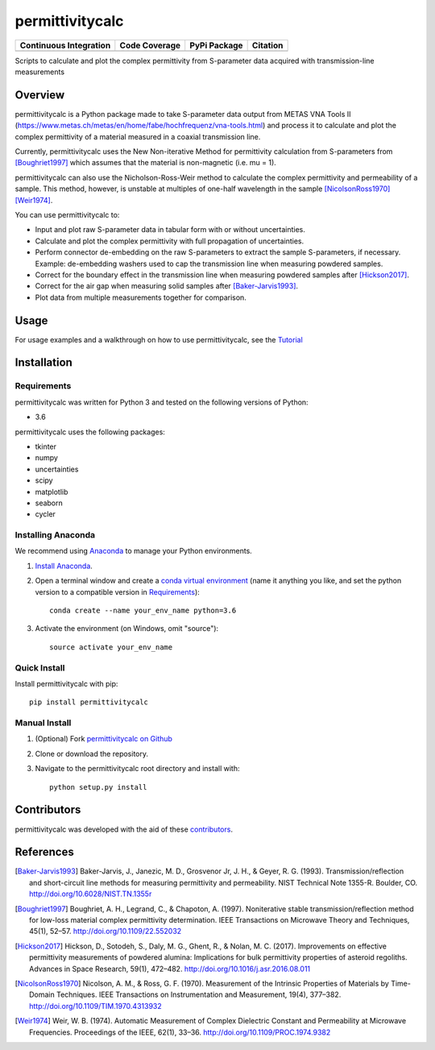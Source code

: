 permittivitycalc 
================

+-------------------------+---------------+-----------------+---------------+
| Continuous Integration  | Code Coverage | PyPi Package    | Citation      |
+=========================+===============+=================+===============+
|  |TravisCI| |Appveyor|  |   |Codecov|   |   |PyPiBadge|   |   |DOIBadge|  |
+-------------------------+---------------+-----------------+---------------+

.. |TravisCI| image:: https://travis-ci.org/boivinalex/permittivitycalc.svg?branch=master
    :target: https://travis-ci.org/boivinalex/permittivitycalc

.. |Appveyor| image:: https://ci.appveyor.com/api/projects/status/xh0t09l9hnnpn0po/branch/master?svg=true
	:target: https://ci.appveyor.com/project/boivinalex/permittivitycalc

.. |Codecov| image:: https://codecov.io/gh/boivinalex/permittivitycalc/branch/master/graph/badge.svg
  :target: https://codecov.io/gh/boivinalex/permittivitycalc

.. |PyPiBadge| image:: https://badge.fury.io/py/permittivitycalc.svg
    :target: https://badge.fury.io/py/permittivitycalc

.. |DOIBadge| image:: https://zenodo.org/badge/98680301.svg
   :target: https://zenodo.org/badge/latestdoi/98680301

Scripts to calculate and plot the complex permittivity from S-parameter data acquired with transmission-line measurements

Overview
--------
permittivitycalc is a Python package made to take S-parameter data output from METAS VNA Tools II (https://www.metas.ch/metas/en/home/fabe/hochfrequenz/vna-tools.html) and process it to calculate and plot the complex permittivity of a material measured in a coaxial transmission line.

Currently, permittivitycalc uses the New Non-iterative Method for permittivity calculation from S-parameters from [Boughriet1997]_ which assumes that the material is non-magnetic (i.e. \mu = 1).

permittivitycalc can also use the Nicholson-Ross-Weir method to calculate the complex permittivity and permeability of a sample. This method, however, is unstable at multiples of one-half wavelength in the sample [NicolsonRoss1970]_ [Weir1974]_.

You can use permittivitycalc to:

- Input and plot raw S-parameter data in tabular form with or without uncertainties.
- Calculate and plot the complex permittivity with full propagation of uncertainties.
- Perform connector de-embedding on the raw S-parameters to extract the sample S-parameters, if necessary. Example: de-embedding washers used to cap the transmission line when measuring powdered samples.
- Correct for the boundary effect in the transmission line when measuring powdered samples after [Hickson2017]_.
- Correct for the air gap when measuring solid samples after [Baker-Jarvis1993]_.
- Plot data from multiple measurements together for comparison.

Usage
-----
For usage examples and a walkthrough on how to use permittivitycalc, see the `Tutorial <https://gist.github.com/boivinalex/175313bf8fdfa0dfd6a7501cf8a28087>`_

Installation
------------

Requirements
^^^^^^^^^^^^

permittivitycalc was written for Python 3 and tested on the following versions of Python:

- 3.6

permittivitycalc uses the following packages:

- tkinter
- numpy 
- uncertainties
- scipy
- matplotlib
- seaborn
- cycler

Installing Anaconda
^^^^^^^^^^^^^^^^^^^

We recommend using `Anaconda`_ to manage your Python environments.

.. _`Anaconda`: https://www.anaconda.com/distribution/

1. `Install Anaconda <https://www.anaconda.com/download/>`_.

2. Open a terminal window and create a `conda virtual environment`_ (name it anything you like, and set the python version to a compatible version in `Requirements`_)::

    conda create --name your_env_name python=3.6

3. Activate the environment (on Windows, omit "source")::

    source activate your_env_name

.. _`conda virtual environment`: https://conda.io/docs/using/envs

Quick Install
^^^^^^^^^^^^^

Install permittivitycalc with pip::

	pip install permittivitycalc

Manual Install
^^^^^^^^^^^^^^

1. (Optional) Fork `permittivitycalc on Github <https://github.com/boivinalex/permittivitycalc>`_

2. Clone or download the repository.

3. Navigate to the permittivitycalc root directory and install with::

	python setup.py install

Contributors
------------
permittivitycalc was developed with the aid of these `contributors <https://github.com/boivinalex/permittivitycalc/graphs/contributors>`_.

References
----------
.. [Baker-Jarvis1993] Baker-Jarvis, J., Janezic, M. D., Grosvenor Jr, J. H., & Geyer, R. G. (1993). Transmission/reflection and short-circuit line methods for measuring permittivity and permeability. NIST Technical Note 1355-R. Boulder, CO. http://doi.org/10.6028/NIST.TN.1355r
.. [Boughriet1997] Boughriet, A. H., Legrand, C., & Chapoton, A. (1997). Noniterative stable transmission/reflection method for low-loss material complex permittivity determination. IEEE Transactions on Microwave Theory and Techniques, 45(1), 52–57. http://doi.org/10.1109/22.552032
.. [Hickson2017] Hickson, D., Sotodeh, S., Daly, M. G., Ghent, R., & Nolan, M. C. (2017). Improvements on effective permittivity measurements of powdered alumina: Implications for bulk permittivity properties of asteroid regoliths. Advances in Space Research, 59(1), 472–482. http://doi.org/10.1016/j.asr.2016.08.011
.. [NicolsonRoss1970] Nicolson, A. M., & Ross, G. F. (1970). Measurement of the Intrinsic Properties of Materials by Time-Domain Techniques. IEEE Transactions on Instrumentation and Measurement, 19(4), 377–382. http://doi.org/10.1109/TIM.1970.4313932
.. [Weir1974] Weir, W. B. (1974). Automatic Measurement of Complex Dielectric Constant and Permeability at Microwave Frequencies. Proceedings of the IEEE, 62(1), 33–36. http://doi.org/10.1109/PROC.1974.9382
